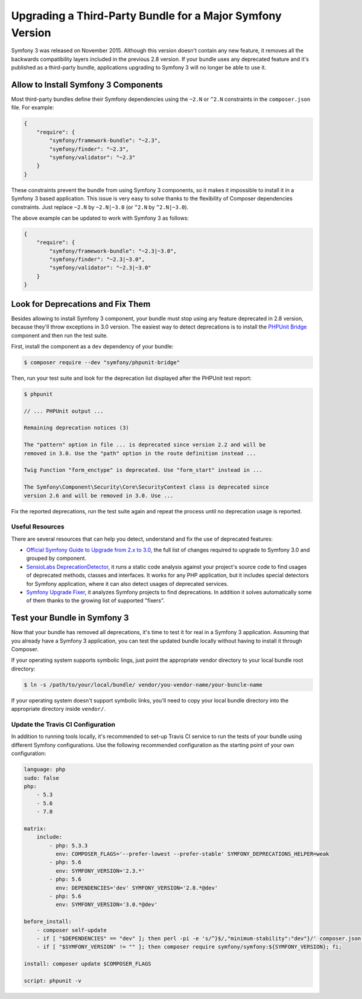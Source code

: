 .. index::
    single: Upgrading; Bundle; Major Version

Upgrading a Third-Party Bundle for a Major Symfony Version
==========================================================

Symfony 3 was released on November 2015. Although this version doesn't contain
any new feature, it removes all the backwards compatibility layers included in
the previous 2.8 version. If your bundle uses any deprecated feature and it's
published as a third-party bundle, applications upgrading to Symfony 3 will no
longer be able to use it.

Allow to Install Symfony 3 Components
-------------------------------------

Most third-party bundles define their Symfony dependencies using the ``~2.N`` or
``^2.N`` constraints in the ``composer.json`` file. For example:

.. code-block:: json

    {
        "require": {
            "symfony/framework-bundle": "~2.3",
            "symfony/finder": "~2.3",
            "symfony/validator": "~2.3"
        }
    }

These constraints prevent the bundle from using Symfony 3 components, so it makes
it impossible to install it in a Symfony 3 based application. This issue is very
easy to solve thanks to the flexibility of Composer dependencies constraints.
Just replace ``~2.N`` by ``~2.N|~3.0`` (or ``^2.N`` by ``^2.N|~3.0``).

The above example can be updated to work with Symfony 3 as follows:

.. code-block:: json

    {
        "require": {
            "symfony/framework-bundle": "~2.3|~3.0",
            "symfony/finder": "~2.3|~3.0",
            "symfony/validator": "~2.3|~3.0"
        }
    }

Look for Deprecations and Fix Them
----------------------------------

Besides allowing to install Symfony 3 component, your bundle must stop using
any feature deprecated in 2.8 version, because they'll throw exceptions in 3.0
version. The easiest way to detect deprecations is to install the `PHPUnit Bridge`_
component and then run the test suite.

First, install the component as a ``dev`` dependency of your bundle:

.. code-block:: bash

    $ composer require --dev "symfony/phpunit-bridge"

Then, run your test suite and look for the deprecation list displayed after the
PHPUnit test report:

.. code-block:: bash

    $ phpunit

    // ... PHPUnit output ...

    Remaining deprecation notices (3)

    The "pattern" option in file ... is deprecated since version 2.2 and will be
    removed in 3.0. Use the "path" option in the route definition instead ...

    Twig Function "form_enctype" is deprecated. Use "form_start" instead in ...

    The Symfony\Component\Security\Core\SecurityContext class is deprecated since
    version 2.6 and will be removed in 3.0. Use ...

Fix the reported deprecations, run the test suite again and repeat the process
until no deprecation usage is reported.

Useful Resources
~~~~~~~~~~~~~~~~

There are several resources that can help you detect, understand and fix the use
of deprecated features:

* `Official Symfony Guide to Upgrade from 2.x to 3.0`_, the full list of changes
  required to upgrade to Symfony 3.0 and grouped by component.
* `SensioLabs DeprecationDetector`_, it runs a static code analysis against your
  project's source code to find usages of deprecated methods, classes and
  interfaces. It works for any PHP application, but it includes special detectors
  for Symfony application, where it can also detect usages of deprecated services.
* `Symfony Upgrade Fixer`_, it analyzes Symfony projects to find deprecations. In
  addition it solves automatically some of them thanks to the growing list of
  supported "fixers".

Test your Bundle in Symfony 3
-----------------------------

Now that your bundle has removed all deprecations, it's time to test it for real
in a Symfony 3 application. Assuming that you already have a Symfony 3 application,
you can test the updated bundle locally without having to install it through
Composer.

If your operating system supports symbolic lings, just point the appropriate
vendor directory to your local bundle root directory:

.. code-block:: bash

    $ ln -s /path/to/your/local/bundle/ vendor/you-vendor-name/your-buncle-name

If your operating system doesn't support symbolic links, you'll need to copy
your local bundle directory into the appropriate directory inside ``vendor/``.

Update the Travis CI Configuration
~~~~~~~~~~~~~~~~~~~~~~~~~~~~~~~~~~

In addition to running tools locally, it's recommended to set-up Travis CI service
to run the tests of your bundle using different Symfony configurations. Use the
following recommended configuration as the starting point of your own configuration:

.. code-block:: yaml

    language: php
    sudo: false
    php:
        - 5.3
        - 5.6
        - 7.0

    matrix:
        include:
            - php: 5.3.3
              env: COMPOSER_FLAGS='--prefer-lowest --prefer-stable' SYMFONY_DEPRECATIONS_HELPER=weak
            - php: 5.6
              env: SYMFONY_VERSION='2.3.*'
            - php: 5.6
              env: DEPENDENCIES='dev' SYMFONY_VERSION='2.8.*@dev'
            - php: 5.6
              env: SYMFONY_VERSION='3.0.*@dev'

    before_install:
        - composer self-update
        - if [ "$DEPENDENCIES" == "dev" ]; then perl -pi -e 's/^}$/,"minimum-stability":"dev"}/' composer.json; fi;
        - if [ "$SYMFONY_VERSION" != "" ]; then composer require symfony/symfony:${SYMFONY_VERSION}; fi;

    install: composer update $COMPOSER_FLAGS

    script: phpunit -v

.. _`PHPUnit Bridge`: https://github.com/symfony/phpunit-bridge
.. _`Official Symfony Guide to Upgrade from 2.x to 3.0`: https://github.com/symfony/symfony/blob/2.8/UPGRADE-3.0.md
.. _`SensioLabs DeprecationDetector`: https://github.com/sensiolabs-de/deprecation-detector
.. _`Symfony Upgrade Fixer`: https://github.com/umpirsky/Symfony-Upgrade-Fixer
